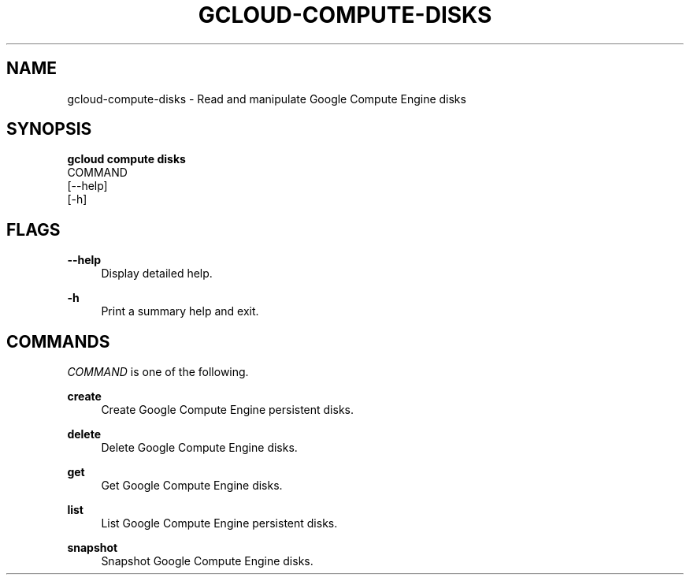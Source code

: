 '\" t
.TH "GCLOUD\-COMPUTE\-DISKS" "1"
.ie \n(.g .ds Aq \(aq
.el       .ds Aq '
.nh
.ad l
.SH "NAME"
gcloud-compute-disks \- Read and manipulate Google Compute Engine disks
.SH "SYNOPSIS"
.sp
.nf
\fBgcloud compute disks\fR
  COMMAND
  [\-\-help]
  [\-h]
.fi
.SH "FLAGS"
.PP
\fB\-\-help\fR
.RS 4
Display detailed help\&.
.RE
.PP
\fB\-h\fR
.RS 4
Print a summary help and exit\&.
.RE
.SH "COMMANDS"
.sp
\fICOMMAND\fR is one of the following\&.
.PP
\fBcreate\fR
.RS 4
Create Google Compute Engine persistent disks\&.
.RE
.PP
\fBdelete\fR
.RS 4
Delete Google Compute Engine disks\&.
.RE
.PP
\fBget\fR
.RS 4
Get Google Compute Engine disks\&.
.RE
.PP
\fBlist\fR
.RS 4
List Google Compute Engine persistent disks\&.
.RE
.PP
\fBsnapshot\fR
.RS 4
Snapshot Google Compute Engine disks\&.
.RE
